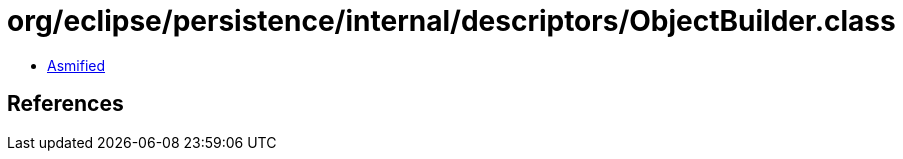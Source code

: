 = org/eclipse/persistence/internal/descriptors/ObjectBuilder.class

 - link:ObjectBuilder-asmified.java[Asmified]

== References


